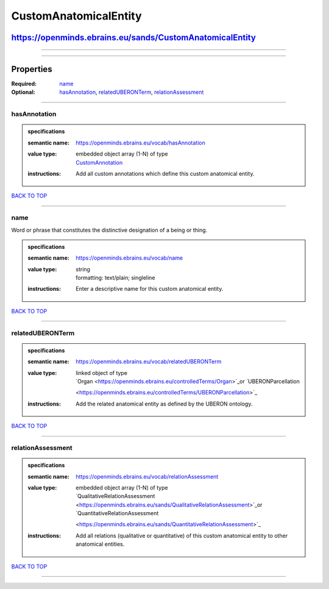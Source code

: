 ######################
CustomAnatomicalEntity
######################

*********************************************************
https://openminds.ebrains.eu/sands/CustomAnatomicalEntity
*********************************************************

------------

------------

**********
Properties
**********

:Required: `name <name_heading_>`_
:Optional: `hasAnnotation <hasAnnotation_heading_>`_, `relatedUBERONTerm <relatedUBERONTerm_heading_>`_, `relationAssessment <relationAssessment_heading_>`_

------------

.. _hasAnnotation_heading:

hasAnnotation
-------------

.. admonition:: specifications

   :semantic name: https://openminds.ebrains.eu/vocab/hasAnnotation
   :value type: | embedded object array \(1-N\) of type
                | `CustomAnnotation <https://openminds.ebrains.eu/sands/CustomAnnotation>`_
   :instructions: Add all custom annotations which define this custom anatomical entity.

`BACK TO TOP <CustomAnatomicalEntity_>`_

------------

.. _name_heading:

name
----

Word or phrase that constitutes the distinctive designation of a being or thing.

.. admonition:: specifications

   :semantic name: https://openminds.ebrains.eu/vocab/name
   :value type: | string
                | formatting: text/plain; singleline
   :instructions: Enter a descriptive name for this custom anatomical entity.

`BACK TO TOP <CustomAnatomicalEntity_>`_

------------

.. _relatedUBERONTerm_heading:

relatedUBERONTerm
-----------------

.. admonition:: specifications

   :semantic name: https://openminds.ebrains.eu/vocab/relatedUBERONTerm
   :value type: | linked object of type
                | `Organ <https://openminds.ebrains.eu/controlledTerms/Organ>`_or `UBERONParcellation
                <https://openminds.ebrains.eu/controlledTerms/UBERONParcellation>`_
   :instructions: Add the related anatomical entity as defined by the UBERON ontology.

`BACK TO TOP <CustomAnatomicalEntity_>`_

------------

.. _relationAssessment_heading:

relationAssessment
------------------

.. admonition:: specifications

   :semantic name: https://openminds.ebrains.eu/vocab/relationAssessment
   :value type: | embedded object array \(1-N\) of type
                | `QualitativeRelationAssessment <https://openminds.ebrains.eu/sands/QualitativeRelationAssessment>`_or `QuantitativeRelationAssessment
                <https://openminds.ebrains.eu/sands/QuantitativeRelationAssessment>`_
   :instructions: Add all relations (qualitative or quantitative) of this custom anatomical entity to other anatomical entities.

`BACK TO TOP <CustomAnatomicalEntity_>`_

------------

